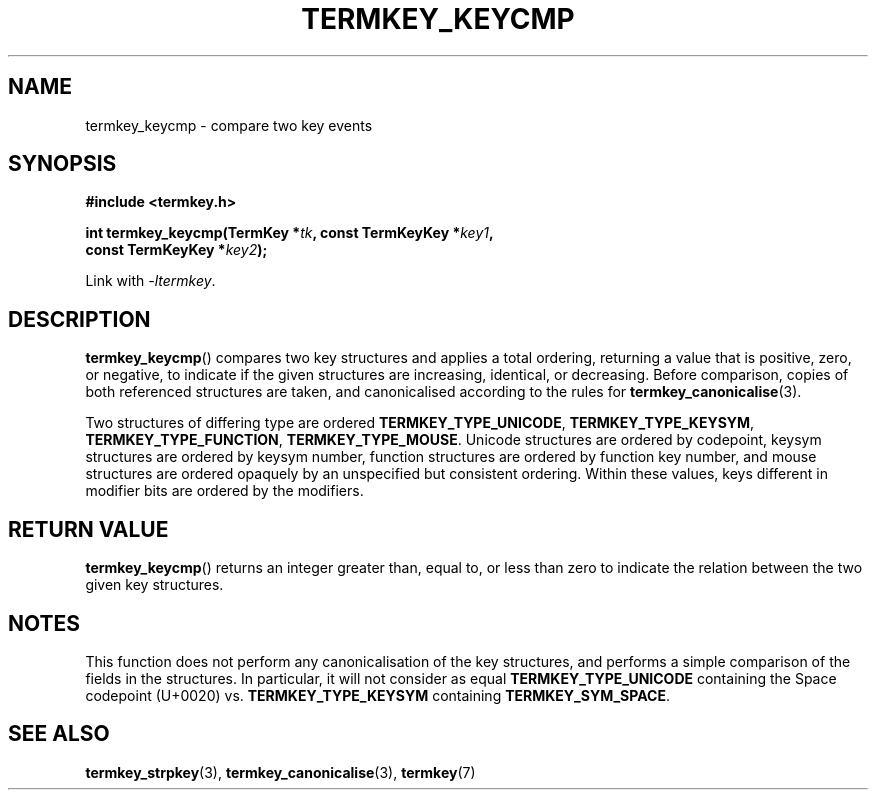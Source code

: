 .TH TERMKEY_KEYCMP 3
.SH NAME
termkey_keycmp \- compare two key events
.SH SYNOPSIS
.nf
.B #include <termkey.h>
.sp
.BI "int termkey_keycmp(TermKey *" tk ", const TermKeyKey *" key1 ",
.BI "             const TermKeyKey *" key2 );
.fi
.sp
Link with \fI-ltermkey\fP.
.SH DESCRIPTION
\fBtermkey_keycmp\fP() compares two key structures and applies a total ordering, returning a value that is positive, zero, or negative, to indicate if the given structures are increasing, identical, or decreasing. Before comparison, copies of both referenced structures are taken, and canonicalised according to the rules for \fBtermkey_canonicalise\fP(3).
.PP
Two structures of differing type are ordered \fBTERMKEY_TYPE_UNICODE\fP, \fBTERMKEY_TYPE_KEYSYM\fP, \fBTERMKEY_TYPE_FUNCTION\fP, \fBTERMKEY_TYPE_MOUSE\fP. Unicode structures are ordered by codepoint, keysym structures are ordered by keysym number, function structures are ordered by function key number, and mouse structures are ordered opaquely by an unspecified but consistent ordering. Within these values, keys different in modifier bits are ordered by the modifiers.
.SH "RETURN VALUE"
\fBtermkey_keycmp\fP() returns an integer greater than, equal to, or less than zero to indicate the relation between the two given key structures.
.SH NOTES
This function does not perform any canonicalisation of the key structures, and performs a simple comparison of the fields in the structures. In particular, it will not consider as equal \fBTERMKEY_TYPE_UNICODE\fP containing the Space codepoint (U+0020) vs. \fBTERMKEY_TYPE_KEYSYM\fP containing \fBTERMKEY_SYM_SPACE\fP. 
.SH "SEE ALSO"
.BR termkey_strpkey (3),
.BR termkey_canonicalise (3),
.BR termkey (7)
